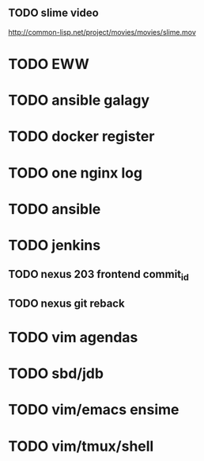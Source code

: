 ** TODO slime video
http://common-lisp.net/project/movies/movies/slime.mov
* TODO EWW
* TODO ansible galagy

* TODO docker register

* TODO one nginx log
* TODO ansible
* TODO jenkins
** TODO nexus 203 frontend commit_id
** TODO nexus git reback


* TODO vim agendas
* TODO sbd/jdb
* TODO vim/emacs ensime
* TODO vim/tmux/shell
